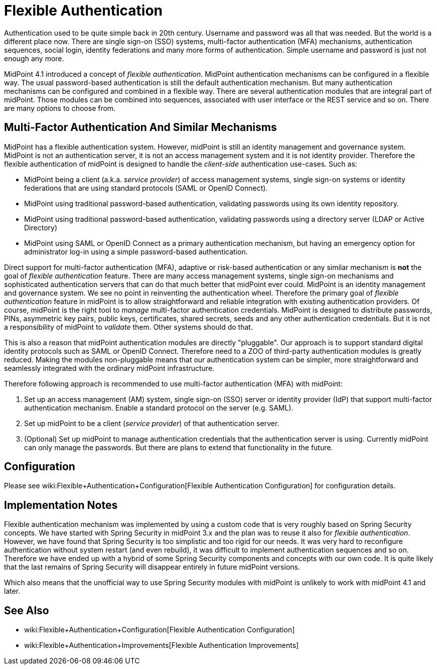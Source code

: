 = Flexible Authentication
:page-wiki-name: Flexible Authentication
:page-since: "4.1"
:page-midpoint-feature: true
:page-alias: { "parent" : "/midpoint/features/current/" }
:page-upkeep-status: yellow

Authentication used to be quite simple back in 20th century.
Username and password was all that was needed.
But the world is a different place now.
There are single sign-on (SSO) systems, multi-factor authentication (MFA) mechanisms, authentication sequences, social login, identity federations and many more forms of authentication.
Simple username and password is just not enough any more.

MidPoint 4.1 introduced a concept of _flexible authentication_. MidPoint authentication mechanisms can be configured in a flexible way.
The usual password-based authentication is still the default authentication mechanism.
But many authentication mechanisms can be configured and combined in a flexible way.
There are several authentication modules that are integral part of midPoint.
Those modules can be combined into sequences, associated with user interface or the REST service and so on.
There are many options to choose from.


== Multi-Factor Authentication And Similar Mechanisms

MidPoint has a flexible authentication system.
However, midPoint is still an identity management and governance system.
MidPoint is not an authentication server, it is not an access management system and it is not identity provider.
Therefore the flexible authentication of midPoint is designed to handle the _client-side_ authentication use-cases.
Such as:

* MidPoint being a client (a.k.a. _service provider_) of access management systems, single sign-on systems or identity federations that are using standard protocols (SAML or OpenID Connect).

* MidPoint using traditional password-based authentication, validating passwords using its own identity repository.

* MidPoint using traditional password-based authentication, validating passwords using a directory server (LDAP or Active Directory)

* MidPoint using SAML or OpenID Connect as a primary authentication mechanism, but having an emergency option for administrator log-in using a simple password-based authentication.

Direct support for multi-factor authentication (MFA), adaptive or risk-based authentication or any similar mechanism is *not* the goal of _flexible authentication_ feature.
There are many access management systems, single sign-on mechanisms and sophisticated authentication servers that can do that much better that midPoint ever could.
MidPoint is an identity management and governance system.
We see no point in reinventing the authentication wheel.
Therefore the primary goal of _flexible authentication_ feature in midPoint is to allow straightforward and reliable integration with existing authentication providers.
Of course, midPoint is the right tool to _manage_ multi-factor authentication credentials.
MidPoint is designed to distribute passwords, PINs, asymmetric key pairs, public keys, certificates, shared secrets, seeds and any other authentication credentials.
But it is not a responsibility of midPoint to _validate_ them.
Other systems should do that.

This is also a reason that midPoint authentication modules are directly "pluggable".
Our approach is to support standard digital identity protocols such as SAML or OpenID Connect.
Therefore need to a ZOO of third-party authentication modules is greatly reduced.
Making the modules non-pluggable means that our authentication system can be simpler, more straightforward and seamlessly integrated with the ordinary midPoint infrastructure.

Therefore following approach is recommended to use multi-factor authentication (MFA) with midPoint:

. Set up an access management (AM) system, single sign-on (SSO) server or identity provider (IdP) that support multi-factor authentication mechanism.
Enable a standard protocol on the server (e.g. SAML).

. Set up midPoint to be a client (_service provider_) of that authentication server.

. (Optional) Set up midPoint to manage authentication credentials that the authentication server is using.
Currently midPoint can only manage the passwords.
But there are plans to extend that functionality in the future.


== Configuration

Please see wiki:Flexible+Authentication+Configuration[Flexible Authentication Configuration] for configuration details.


== Implementation Notes

Flexible authentication mechanism was implemented by using a custom code that is very roughly based on Spring Security concepts.
We have started with Spring Security in midPoint 3.x and the plan was to reuse it also for _flexible authentication_. However, we have found that Spring Security is too simplistic and too rigid for our needs.
It was very hard to reconfigure authentication without system restart (and even rebuild), it was difficult to implement authentication sequences and so on.
Therefore we have ended up with a hybrid of some Spring Security components and concepts with our own code.
It is quite likely that the last remains of Spring Security will disappear entirely in future midPoint versions.

Which also means that the unofficial way to use Spring Security modules with midPoint is unlikely to work with midPoint 4.1 and later.


== See Also

* wiki:Flexible+Authentication+Configuration[Flexible Authentication Configuration]

* wiki:Flexible+Authentication+Improvements[Flexible Authentication Improvements]

